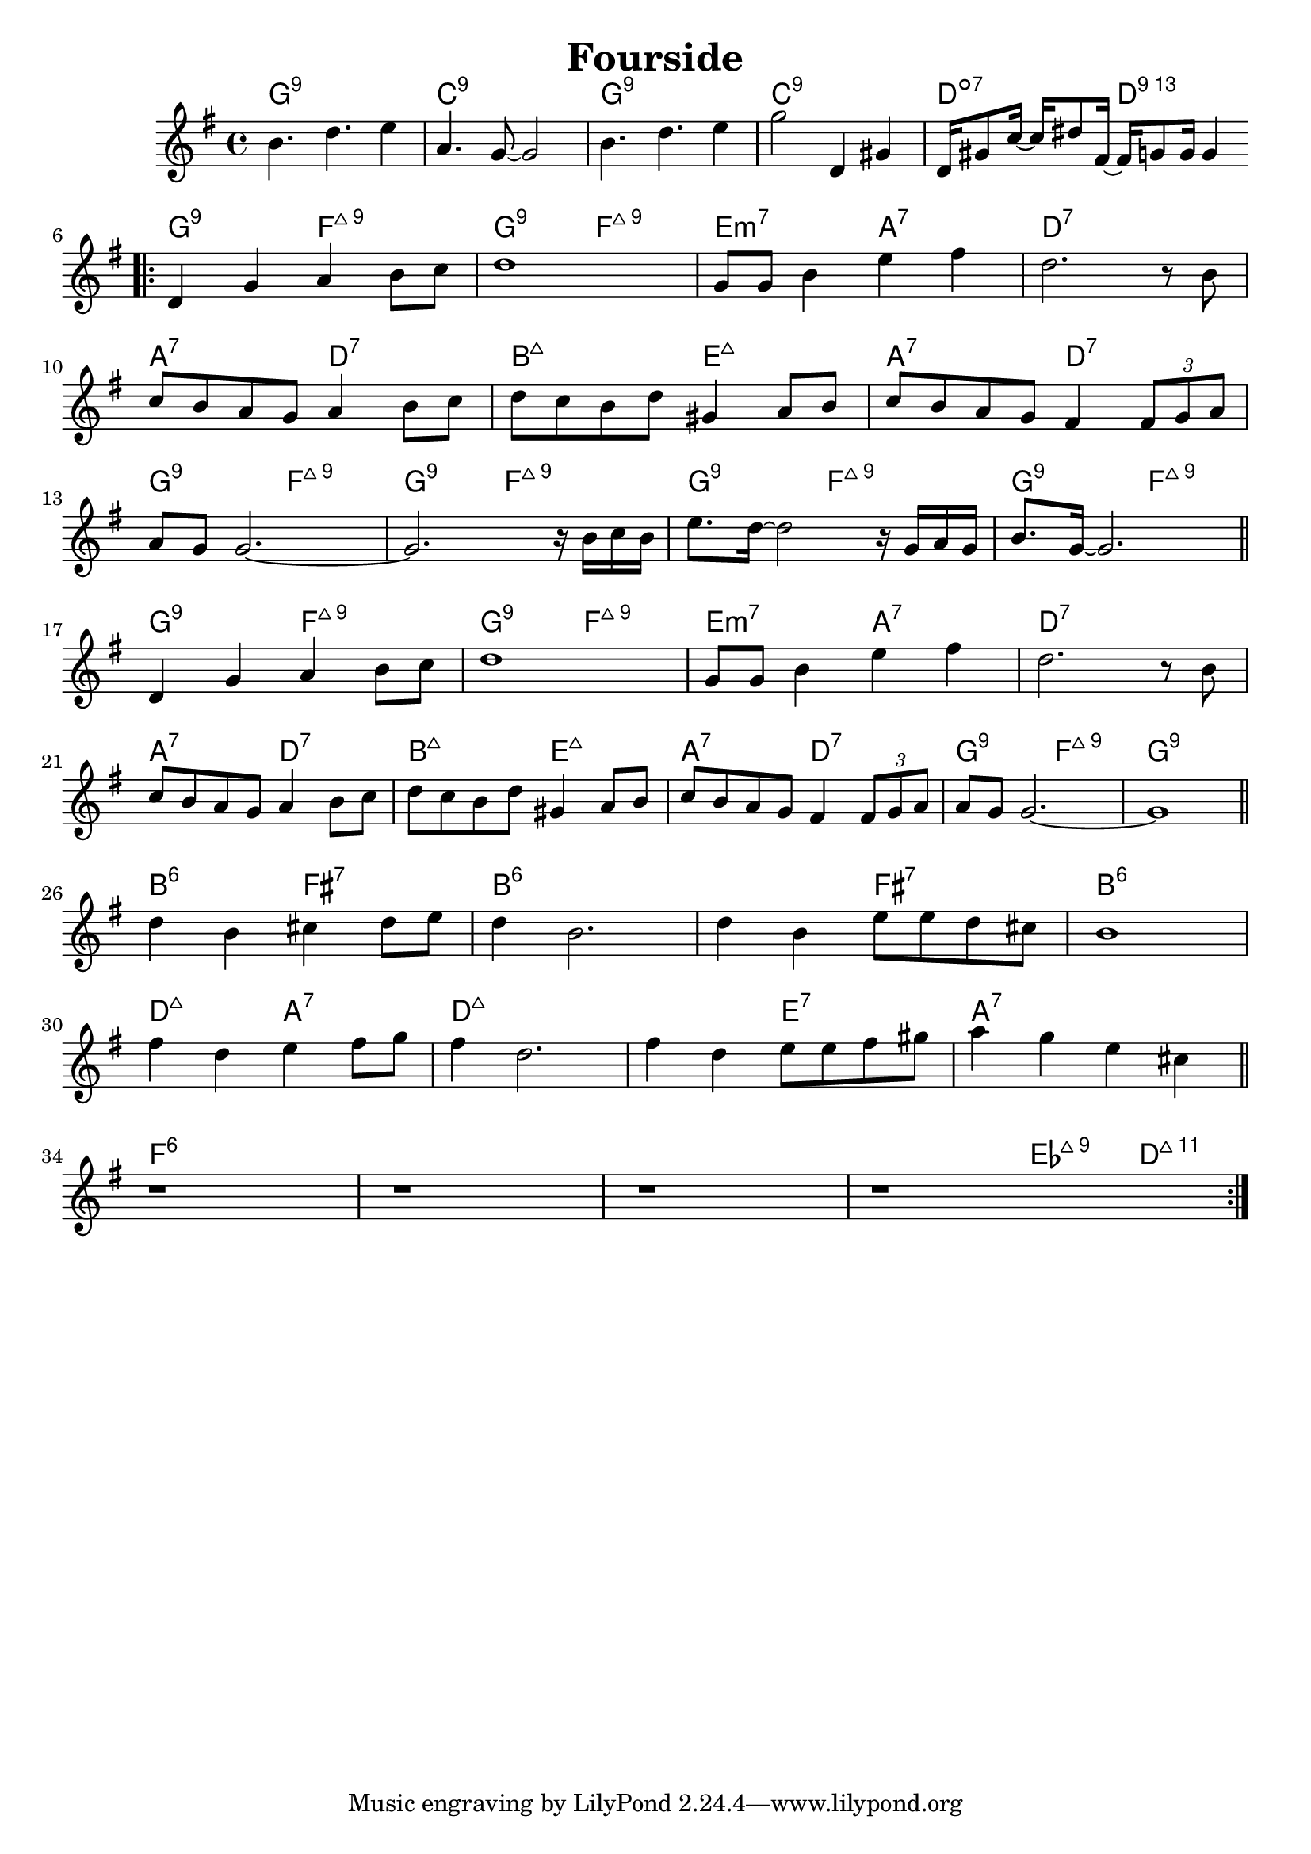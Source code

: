 %\version "2.18.2"

\header {
  title = "Fourside"
}

melody = \relative g' {
  \clef treble
  \key g \major
  \time 4/4

  b4.  d4. e4   |
  a,4. g8~ g2   |
  b4.  d4. e4   |
  g2   d,4 gis4 |
  
  d16 gis8 c16~ c16 dis8 fis,16~
  fis16 g8 g16 g4 \bar ".|:" \break
  
  d4      g4 a4 b8 c8 |
  d1                  |
  g,8 g8  b4 e4 fis4  |
  d2.           r8 b8 | \break
  
  c8 b8 a8 g8 a4    b8 c8 |
  d8 c8 b8 d8 gis,4 a8 b8 |
  c8 b8 a8 g8 fis4  \tuplet 3/2 {fis8 g8 a8} | \break
  
  a8 g8 g2.~                    |
  g2.          r16 b16  c16 b16 |
  e8. d16~ d2  r16 g,16 a16 g16 |
  b8. g16~ g2.                  \bar "||" \break  
  
  d4      g4 a4 b8 c8 |
  d1                  |
  g,8 g8  b4 e4 fis4  |
  d2.           r8 b8 | \break
  
  c8 b8 a8 g8 a4    b8 c8 |
  d8 c8 b8 d8 gis,4 a8 b8 |
  c8 b8 a8 g8 fis4  \tuplet 3/2 {fis8 g8 a8} |
  a8 g8 g2.~              |
  g1                      \bar "||" \break
  
  d'4 b4 cis4 d8 e8    |
  d4  b2.              |
  d4  b4 e8 e8 d8 cis8 |
  b1                   | \break
  
  fis'4 d4 e4 fis8 g8      |
  fis4  d2.                |
  fis4  d4 e8 e8 fis8 gis8 |
  a4 g4 e4 cis4            \bar "||" \break
  
  r1 |
  r1 |
  r1 |
  r1 \bar ":|."
}

harmonies = \chordmode {
  g1:9
  c1:9
  g1:9
  c1:9
  d2:dim7 d2:13
  
  g2:9 f2:maj9
  g2:9 f2:maj9
  e2:min7 a2:7
  d1:7
  
  a2:7 d2:7
  b2:maj7 e2:maj7
  a2:7 d2:7
  
  g2:9 f2:maj9
  g2:9 f2:maj9
  g2:9 f2:maj9
  g2:9 f2:maj9
  
  g2:9 f2:maj9
  g2:9 f2:maj9
  e2:min7 a2:7
  d1:7
  
  a2:7 d2:7
  b2:maj7 e2:maj7
  a2:7 d2:7
  
  g2:9 f2:maj9
  g1:9
  
  b2:6 fis2:7
  b1:6 
  b2:6 fis2:7
  b1:6 
  
  d2:maj7 a2:7
  d1:maj7
  d2:maj7 e2:7
  a1:7
  
  f1:6
  f1:6
  f1:6
  f2:6 ees4:maj9 d4:maj11
}


key = c
\score {
  <<
    \new ChordNames {
      \set chordChanges = ##t
      \transpose \key c \harmonies
    }
    \new Staff 
    \transpose \key c \melody
  >>
}
